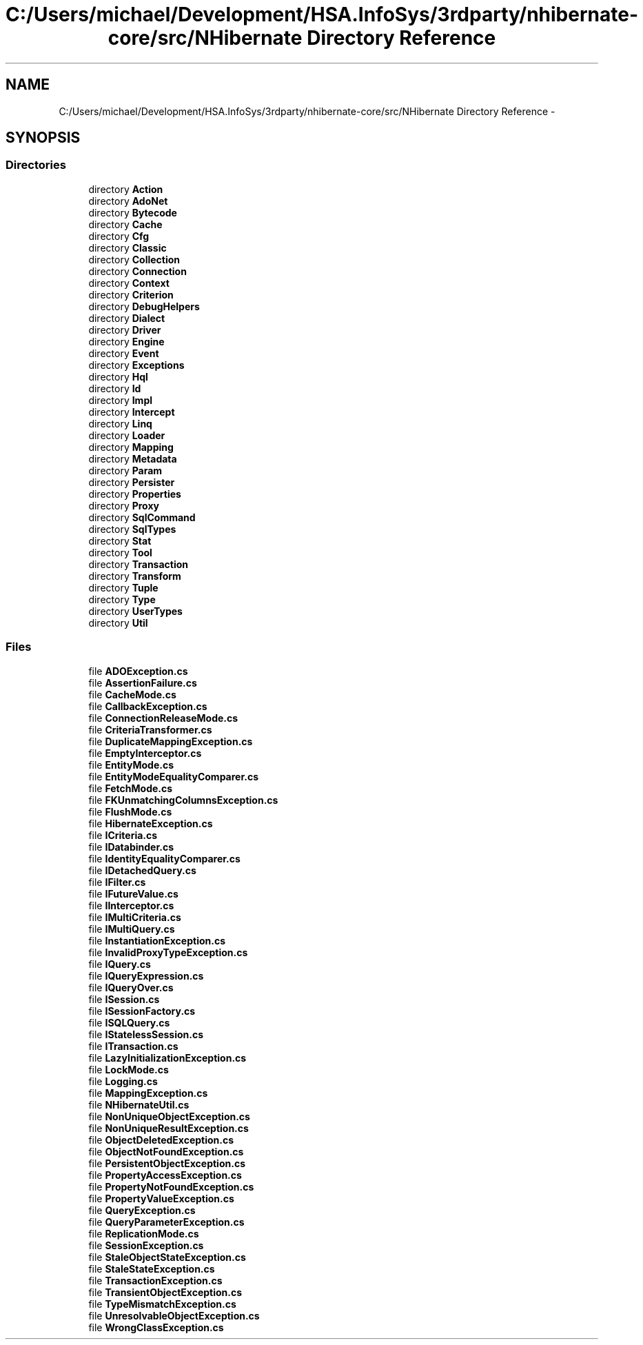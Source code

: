 .TH "C:/Users/michael/Development/HSA.InfoSys/3rdparty/nhibernate-core/src/NHibernate Directory Reference" 3 "Fri Jul 5 2013" "Version 1.0" "HSA.InfoSys" \" -*- nroff -*-
.ad l
.nh
.SH NAME
C:/Users/michael/Development/HSA.InfoSys/3rdparty/nhibernate-core/src/NHibernate Directory Reference \- 
.SH SYNOPSIS
.br
.PP
.SS "Directories"

.in +1c
.ti -1c
.RI "directory \fBAction\fP"
.br
.ti -1c
.RI "directory \fBAdoNet\fP"
.br
.ti -1c
.RI "directory \fBBytecode\fP"
.br
.ti -1c
.RI "directory \fBCache\fP"
.br
.ti -1c
.RI "directory \fBCfg\fP"
.br
.ti -1c
.RI "directory \fBClassic\fP"
.br
.ti -1c
.RI "directory \fBCollection\fP"
.br
.ti -1c
.RI "directory \fBConnection\fP"
.br
.ti -1c
.RI "directory \fBContext\fP"
.br
.ti -1c
.RI "directory \fBCriterion\fP"
.br
.ti -1c
.RI "directory \fBDebugHelpers\fP"
.br
.ti -1c
.RI "directory \fBDialect\fP"
.br
.ti -1c
.RI "directory \fBDriver\fP"
.br
.ti -1c
.RI "directory \fBEngine\fP"
.br
.ti -1c
.RI "directory \fBEvent\fP"
.br
.ti -1c
.RI "directory \fBExceptions\fP"
.br
.ti -1c
.RI "directory \fBHql\fP"
.br
.ti -1c
.RI "directory \fBId\fP"
.br
.ti -1c
.RI "directory \fBImpl\fP"
.br
.ti -1c
.RI "directory \fBIntercept\fP"
.br
.ti -1c
.RI "directory \fBLinq\fP"
.br
.ti -1c
.RI "directory \fBLoader\fP"
.br
.ti -1c
.RI "directory \fBMapping\fP"
.br
.ti -1c
.RI "directory \fBMetadata\fP"
.br
.ti -1c
.RI "directory \fBParam\fP"
.br
.ti -1c
.RI "directory \fBPersister\fP"
.br
.ti -1c
.RI "directory \fBProperties\fP"
.br
.ti -1c
.RI "directory \fBProxy\fP"
.br
.ti -1c
.RI "directory \fBSqlCommand\fP"
.br
.ti -1c
.RI "directory \fBSqlTypes\fP"
.br
.ti -1c
.RI "directory \fBStat\fP"
.br
.ti -1c
.RI "directory \fBTool\fP"
.br
.ti -1c
.RI "directory \fBTransaction\fP"
.br
.ti -1c
.RI "directory \fBTransform\fP"
.br
.ti -1c
.RI "directory \fBTuple\fP"
.br
.ti -1c
.RI "directory \fBType\fP"
.br
.ti -1c
.RI "directory \fBUserTypes\fP"
.br
.ti -1c
.RI "directory \fBUtil\fP"
.br
.in -1c
.SS "Files"

.in +1c
.ti -1c
.RI "file \fBADOException\&.cs\fP"
.br
.ti -1c
.RI "file \fBAssertionFailure\&.cs\fP"
.br
.ti -1c
.RI "file \fBCacheMode\&.cs\fP"
.br
.ti -1c
.RI "file \fBCallbackException\&.cs\fP"
.br
.ti -1c
.RI "file \fBConnectionReleaseMode\&.cs\fP"
.br
.ti -1c
.RI "file \fBCriteriaTransformer\&.cs\fP"
.br
.ti -1c
.RI "file \fBDuplicateMappingException\&.cs\fP"
.br
.ti -1c
.RI "file \fBEmptyInterceptor\&.cs\fP"
.br
.ti -1c
.RI "file \fBEntityMode\&.cs\fP"
.br
.ti -1c
.RI "file \fBEntityModeEqualityComparer\&.cs\fP"
.br
.ti -1c
.RI "file \fBFetchMode\&.cs\fP"
.br
.ti -1c
.RI "file \fBFKUnmatchingColumnsException\&.cs\fP"
.br
.ti -1c
.RI "file \fBFlushMode\&.cs\fP"
.br
.ti -1c
.RI "file \fBHibernateException\&.cs\fP"
.br
.ti -1c
.RI "file \fBICriteria\&.cs\fP"
.br
.ti -1c
.RI "file \fBIDatabinder\&.cs\fP"
.br
.ti -1c
.RI "file \fBIdentityEqualityComparer\&.cs\fP"
.br
.ti -1c
.RI "file \fBIDetachedQuery\&.cs\fP"
.br
.ti -1c
.RI "file \fBIFilter\&.cs\fP"
.br
.ti -1c
.RI "file \fBIFutureValue\&.cs\fP"
.br
.ti -1c
.RI "file \fBIInterceptor\&.cs\fP"
.br
.ti -1c
.RI "file \fBIMultiCriteria\&.cs\fP"
.br
.ti -1c
.RI "file \fBIMultiQuery\&.cs\fP"
.br
.ti -1c
.RI "file \fBInstantiationException\&.cs\fP"
.br
.ti -1c
.RI "file \fBInvalidProxyTypeException\&.cs\fP"
.br
.ti -1c
.RI "file \fBIQuery\&.cs\fP"
.br
.ti -1c
.RI "file \fBIQueryExpression\&.cs\fP"
.br
.ti -1c
.RI "file \fBIQueryOver\&.cs\fP"
.br
.ti -1c
.RI "file \fBISession\&.cs\fP"
.br
.ti -1c
.RI "file \fBISessionFactory\&.cs\fP"
.br
.ti -1c
.RI "file \fBISQLQuery\&.cs\fP"
.br
.ti -1c
.RI "file \fBIStatelessSession\&.cs\fP"
.br
.ti -1c
.RI "file \fBITransaction\&.cs\fP"
.br
.ti -1c
.RI "file \fBLazyInitializationException\&.cs\fP"
.br
.ti -1c
.RI "file \fBLockMode\&.cs\fP"
.br
.ti -1c
.RI "file \fBLogging\&.cs\fP"
.br
.ti -1c
.RI "file \fBMappingException\&.cs\fP"
.br
.ti -1c
.RI "file \fBNHibernateUtil\&.cs\fP"
.br
.ti -1c
.RI "file \fBNonUniqueObjectException\&.cs\fP"
.br
.ti -1c
.RI "file \fBNonUniqueResultException\&.cs\fP"
.br
.ti -1c
.RI "file \fBObjectDeletedException\&.cs\fP"
.br
.ti -1c
.RI "file \fBObjectNotFoundException\&.cs\fP"
.br
.ti -1c
.RI "file \fBPersistentObjectException\&.cs\fP"
.br
.ti -1c
.RI "file \fBPropertyAccessException\&.cs\fP"
.br
.ti -1c
.RI "file \fBPropertyNotFoundException\&.cs\fP"
.br
.ti -1c
.RI "file \fBPropertyValueException\&.cs\fP"
.br
.ti -1c
.RI "file \fBQueryException\&.cs\fP"
.br
.ti -1c
.RI "file \fBQueryParameterException\&.cs\fP"
.br
.ti -1c
.RI "file \fBReplicationMode\&.cs\fP"
.br
.ti -1c
.RI "file \fBSessionException\&.cs\fP"
.br
.ti -1c
.RI "file \fBStaleObjectStateException\&.cs\fP"
.br
.ti -1c
.RI "file \fBStaleStateException\&.cs\fP"
.br
.ti -1c
.RI "file \fBTransactionException\&.cs\fP"
.br
.ti -1c
.RI "file \fBTransientObjectException\&.cs\fP"
.br
.ti -1c
.RI "file \fBTypeMismatchException\&.cs\fP"
.br
.ti -1c
.RI "file \fBUnresolvableObjectException\&.cs\fP"
.br
.ti -1c
.RI "file \fBWrongClassException\&.cs\fP"
.br
.in -1c
